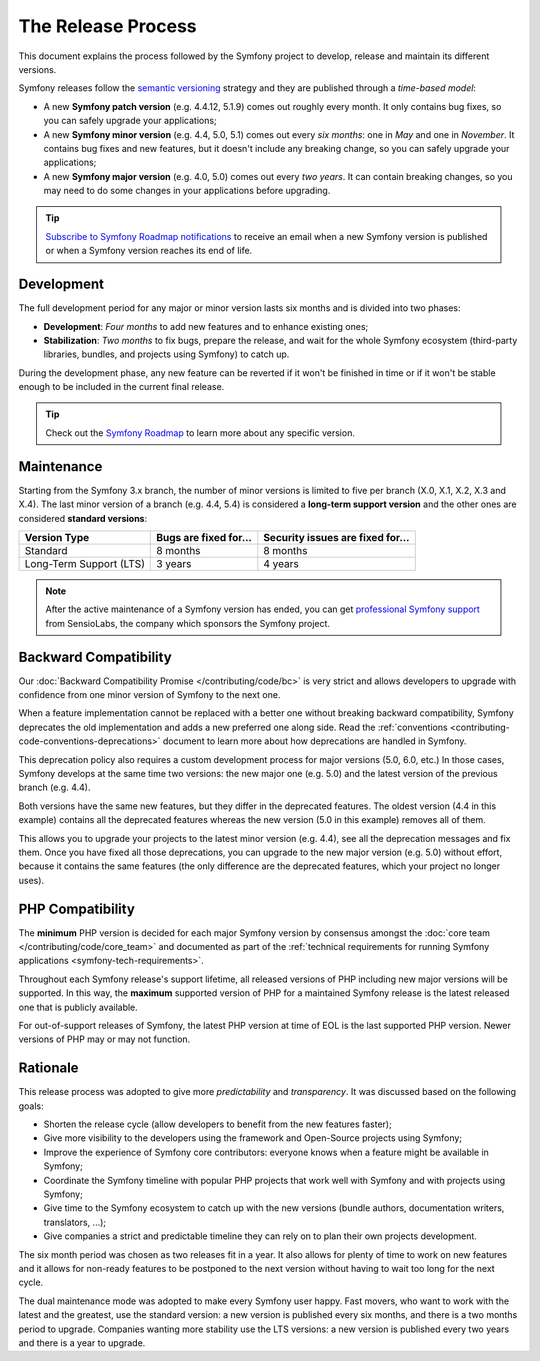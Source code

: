 The Release Process
===================

This document explains the process followed by the Symfony project to develop,
release and maintain its different versions.

Symfony releases follow the `semantic versioning`_ strategy and they are
published through a *time-based model*:

* A new **Symfony patch version** (e.g. 4.4.12, 5.1.9) comes out roughly every
  month. It only contains bug fixes, so you can safely upgrade your applications;
* A new **Symfony minor version** (e.g. 4.4, 5.0, 5.1) comes out every *six months*:
  one in *May* and one in *November*. It contains bug fixes and new features, but
  it doesn't include any breaking change, so you can safely upgrade your applications;
* A new **Symfony major version** (e.g. 4.0, 5.0) comes out every *two years*.
  It can contain breaking changes, so you may need to do some changes in your
  applications before upgrading.

.. tip::

    `Subscribe to Symfony Roadmap notifications`_ to receive an email when a new
    Symfony version is published or when a Symfony version reaches its end of life.

.. _contributing-release-development:

Development
-----------

The full development period for any major or minor version lasts six months and
is divided into two phases:

* **Development**: *Four months* to add new features and to enhance existing
  ones;

* **Stabilization**: *Two months* to fix bugs, prepare the release, and wait
  for the whole Symfony ecosystem (third-party libraries, bundles, and
  projects using Symfony) to catch up.

During the development phase, any new feature can be reverted if it won't be
finished in time or if it won't be stable enough to be included in the current
final release.

.. tip::

    Check out the `Symfony Roadmap`_ to learn more about any specific version.

.. _contributing-release-maintenance:
.. _symfony-versions:
.. _releases-lts:

Maintenance
-----------

Starting from the Symfony 3.x branch, the number of minor versions is limited to
five per branch (X.0, X.1, X.2, X.3 and X.4). The last minor version of a branch
(e.g. 4.4, 5.4) is considered a **long-term support version** and the other
ones are considered **standard versions**:

=======================  =====================  ================================
Version Type             Bugs are fixed for...  Security issues are fixed for...
=======================  =====================  ================================
Standard                 8 months               8 months
Long-Term Support (LTS)  3 years                4 years
=======================  =====================  ================================

.. note::

    After the active maintenance of a Symfony version has ended, you can get
    `professional Symfony support`_ from SensioLabs, the company which sponsors
    the Symfony project.

.. _deprecations:

Backward Compatibility
----------------------

Our :doc:`Backward Compatibility Promise </contributing/code/bc>` is very
strict and allows developers to upgrade with confidence from one minor version
of Symfony to the next one.

When a feature implementation cannot be replaced with a better one without
breaking backward compatibility, Symfony deprecates the old implementation and
adds a new preferred one along side. Read the
:ref:`conventions <contributing-code-conventions-deprecations>` document to
learn more about how deprecations are handled in Symfony.

.. _major-version-development:

This deprecation policy also requires a custom development process for major
versions (5.0, 6.0, etc.) In those cases, Symfony develops at the same time
two versions: the new major one (e.g. 5.0) and the latest version of the
previous branch (e.g. 4.4).

Both versions have the same new features, but they differ in the deprecated
features. The oldest version (4.4 in this example) contains all the deprecated
features whereas the new version (5.0 in this example) removes all of them.

This allows you to upgrade your projects to the latest minor version (e.g. 4.4),
see all the deprecation messages and fix them. Once you have fixed all those
deprecations, you can upgrade to the new major version (e.g. 5.0) without
effort, because it contains the same features (the only difference are the
deprecated features, which your project no longer uses).

PHP Compatibility
-----------------

The **minimum** PHP version is decided for each major Symfony version by consensus
amongst the :doc:`core team </contributing/code/core_team>` and documented as
part of the :ref:`technical requirements for running Symfony applications
<symfony-tech-requirements>`.

Throughout each Symfony release's support lifetime, all released versions of PHP
including new major versions will be supported. In this way, the **maximum** supported
version of PHP for a maintained Symfony release is the latest released
one that is publicly available.

For out-of-support releases of Symfony, the latest PHP version at time of EOL is the last
supported PHP version. Newer versions of PHP may or may not function.

Rationale
---------

This release process was adopted to give more *predictability* and
*transparency*. It was discussed based on the following goals:

* Shorten the release cycle (allow developers to benefit from the new
  features faster);
* Give more visibility to the developers using the framework and Open-Source
  projects using Symfony;
* Improve the experience of Symfony core contributors: everyone knows when a
  feature might be available in Symfony;
* Coordinate the Symfony timeline with popular PHP projects that work well
  with Symfony and with projects using Symfony;
* Give time to the Symfony ecosystem to catch up with the new versions
  (bundle authors, documentation writers, translators, ...);
* Give companies a strict and predictable timeline they can rely on to plan
  their own projects development.

The six month period was chosen as two releases fit in a year. It also allows
for plenty of time to work on new features and it allows for non-ready
features to be postponed to the next version without having to wait too long
for the next cycle.

The dual maintenance mode was adopted to make every Symfony user happy. Fast
movers, who want to work with the latest and the greatest, use the standard
version: a new version is published every six months, and there is a two months
period to upgrade. Companies wanting more stability use the LTS versions: a new
version is published every two years and there is a year to upgrade.

.. _`semantic versioning`: https://semver.org/
.. _`Subscribe to Symfony Roadmap notifications`: https://symfony.com/account/notifications
.. _`Symfony Roadmap`: https://symfony.com/releases
.. _`professional Symfony support`: https://sensiolabs.com/
